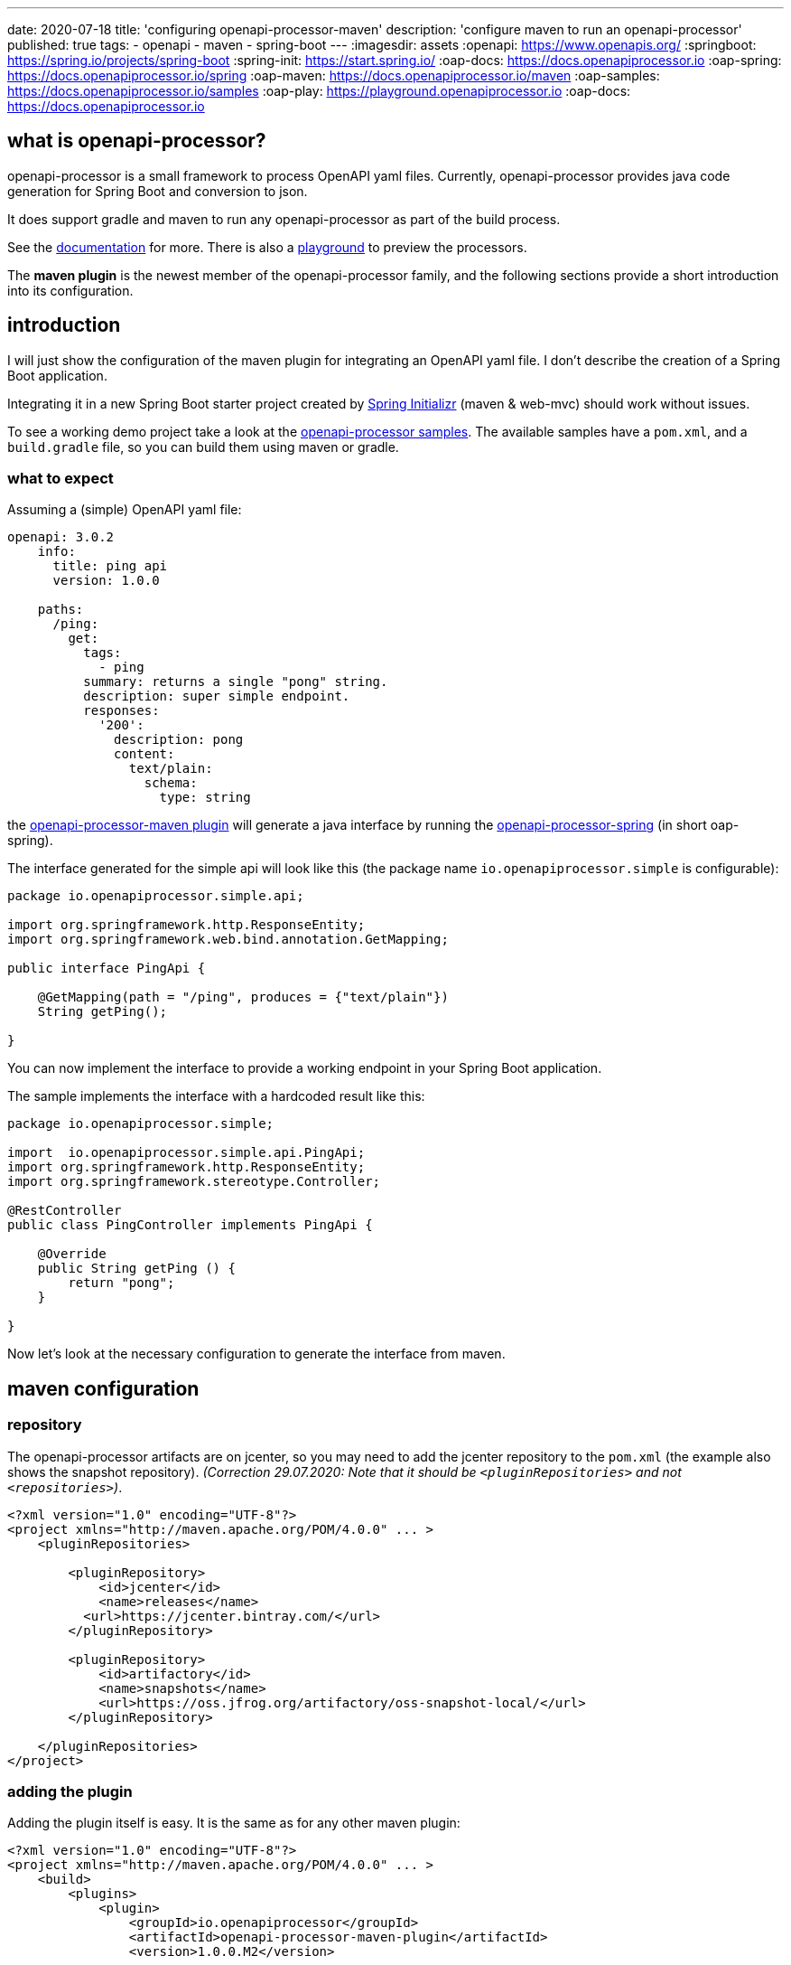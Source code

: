 ---
date: 2020-07-18
title: 'configuring openapi-processor-maven'
description: 'configure maven to run an openapi-processor'
published: true
tags:
  - openapi
  - maven
  - spring-boot
---
:imagesdir: assets
:openapi: https://www.openapis.org/
:springboot: https://spring.io/projects/spring-boot
:spring-init: https://start.spring.io/
:oap-docs: https://docs.openapiprocessor.io
:oap-spring: https://docs.openapiprocessor.io/spring
:oap-maven: https://docs.openapiprocessor.io/maven
:oap-samples: https://docs.openapiprocessor.io/samples
:oap-play: https://playground.openapiprocessor.io
:oap-docs: https://docs.openapiprocessor.io



== what is openapi-processor?

openapi-processor is a small framework to process OpenAPI yaml files. Currently, openapi-processor provides java code generation for Spring Boot and conversion to json.

It does support gradle and maven to run any openapi-processor as part of the build process.

See the link:{oap-docs}[documentation] for more. There is also a link:{oap-playground}[playground] to preview the processors.

The **maven plugin** is the newest member of the openapi-processor family, and the following sections provide a short introduction into its configuration.


== introduction

I will just show the configuration of the maven plugin for integrating an OpenAPI yaml file. I don't describe the creation of a Spring Boot application.

Integrating it in a new Spring Boot starter project created by link:{spring-init}[Spring Initializr] (maven & web-mvc) should work without issues.

To see a working demo project take a look at the link:{oap-samples}[openapi-processor samples]. The available samples have a `pom.xml`, and a `build.gradle` file, so you can build them using maven or gradle.


=== what to expect

Assuming a (simple) OpenAPI yaml file:

[source,yaml]
----
openapi: 3.0.2
    info:
      title: ping api
      version: 1.0.0

    paths:
      /ping:
        get:
          tags:
            - ping
          summary: returns a single "pong" string.
          description: super simple endpoint.
          responses:
            '200':
              description: pong
              content:
                text/plain:
                  schema:
                    type: string
----

the link:{oap-maven}[openapi-processor-maven plugin] will generate a java interface by running the link:{oap-spring}[openapi-processor-spring] (in short oap-spring).

The interface generated for the simple api will look like this (the package name `io.openapiprocessor.simple` is configurable):


[source,java]
----
package io.openapiprocessor.simple.api;

import org.springframework.http.ResponseEntity;
import org.springframework.web.bind.annotation.GetMapping;

public interface PingApi {

    @GetMapping(path = "/ping", produces = {"text/plain"})
    String getPing();

}
----

You can now implement the interface to provide a working endpoint in your Spring Boot application.

The sample implements the interface with a hardcoded result like this:


[source,java]
----
package io.openapiprocessor.simple;

import  io.openapiprocessor.simple.api.PingApi;
import org.springframework.http.ResponseEntity;
import org.springframework.stereotype.Controller;

@RestController
public class PingController implements PingApi {

    @Override
    public String getPing () {
        return "pong";
    }

}
----


Now let's look at the necessary configuration to generate the interface from maven.


== maven configuration

=== repository

The openapi-processor artifacts are on jcenter, so you may need to add the jcenter repository to the `pom.xml` (the example also shows the snapshot repository). _(Correction 29.07.2020: Note that it should be `<pluginRepositories>` and not `<repositories>`)_.

[source,xml]
----
<?xml version="1.0" encoding="UTF-8"?>
<project xmlns="http://maven.apache.org/POM/4.0.0" ... >
    <pluginRepositories>

        <pluginRepository>
            <id>jcenter</id>
            <name>releases</name>
          <url>https://jcenter.bintray.com/</url>
        </pluginRepository>

        <pluginRepository>
            <id>artifactory</id>
            <name>snapshots</name>
            <url>https://oss.jfrog.org/artifactory/oss-snapshot-local/</url>
        </pluginRepository>

    </pluginRepositories>
</project>
----

=== adding the plugin

Adding the plugin itself is easy. It is the same as for any other maven plugin:

[source,xml]
----
<?xml version="1.0" encoding="UTF-8"?>
<project xmlns="http://maven.apache.org/POM/4.0.0" ... >
    <build>
        <plugins>
            <plugin>
                <groupId>io.openapiprocessor</groupId>
                <artifactId>openapi-processor-maven-plugin</artifactId>
                <version>1.0.0.M2</version>

                <!-- ... next step ... -->
            </plugin>
        </plugins>
    </build>
</project>
----

=== adding a processor

To tell the plugin which openapi-processor we want to run we add the processor as a `<dependency>` of the plugin:

[source,xml]
----
<plugin>
    <dependencies>
        <dependency>
            <groupId>io.openapiprocessor</groupId>
            <artifactId>openapi-processor-spring</artifactId>
            <version>1.0.0.M15</version>
        </dependency>
    </dependencies>

    <!-- ... next step ... -->
</plugin>
----

=== configuring the OpenAPI source file

Next step is to configure the OpenAPI source file the processor should process. Using the `<apiPath/>` configuration we tell the plugin where to find the OpenAPI yaml. The recommendation is to put the api yaml into `src/api`:

[source,xml]
----
<plugin>
    <configuration>
        <apiPath>${project.basedir}/src/api/openapi.yaml</apiPath>
    </configuration>

    <!-- ... next step ... -->
</plugin>
----

=== configuring openapi-processor-spring

Now we need to configure the spring processor by adding an `<execution>` for the `process` maven `<goal>`:

[source,xml]
----
<plugin>
    <executions>
        <execution>
            <phase>generate-sources</phase> <!--1-->

            <configuration>
                <id>spring</id> <!--2-->

                <options> <!--3-->
                    <values>
                        <targetDir>${project.basedir}/target/generated-sources/openapi</targetDir> <!--4-->
                        <mapping>${project.basedir}/src/api/mapping.yaml</mapping> <!--5-->
                    </values>
                </options>
            </configuration>

            <goals>
                <goal>process</goal> <!--6-->
            </goals>
        </execution>
    </executions>
</plugin>
----

<1> `*<phase/>*` **phase** (mandatory): openapi-processor-spring generates java code, so the `<phase/>` should be `generate-source`. This tells maven to run the goal before compiling anything.

<2> `*<id/>*` **processor id** (mandatory): this configures the openapi-processor the goal should run. The processor id must match exactly with the name of the processor. The convention is, that the last part of the processors artifact name is the processor id.
+
If the artifact of a processor is called `openapi-processor-x`, the last part `x` is the id of the processor. For example for `openapi-processor-spring` the id is `spring`, for `openapi-processor-json` the id is `json`.

<3> `*<options/>*` (mandatory): **processor specific options**:

<4> `*<targetDir/>*` **target directory** (mandatory): the directory the processor should use for its output.

<5> `*<mapping/>*` (mandatory). oap-spring configuration. In the simplest form it just configures the package name for the generated source files but usually you will configure some type mappings. Type mapping is a powerful feature of oap-spring to map OpenAPI schemas to existing java types. See xref:spring::index.doc[openapi-processor-spring] for more.

<6> `*<goal/>*` **goal** (mandatory): this is the goal maven should run. Since the plugin does only have a single goal the value is always `process`.

== using the processor output

So far the plugin processes the given openapi yaml and writes the output to the given target directory but maven ignores the output.

The last step is to tell maven to compile the generated files. We use the *build-helper-maven-plugin* to configure it:

[source,xml]
----
<?xml version="1.0" encoding="UTF-8"?>
<project xmlns="http://maven.apache.org/POM/4.0.0" ...>
    <build>
        <plugins>
            <plugin>
                <groupId>org.codehaus.mojo</groupId>
                <artifactId>build-helper-maven-plugin</artifactId>
                <executions>
                    <execution>
                        <id>oap-sources</id>
                        <phase>generate-sources</phase>
                        <goals>
                            <goal>add-source</goal>
                        </goals>
                        <configuration>
                            <sources>
                                <source>${project.build.directory}/generated-sources/openapi</source>
                            </sources>
                        </configuration>
                    </execution>
                </executions>
            </plugin>
        </plugins>
    </build>
</project>
----

This tells the *build-helper-maven-plugin* to add the processors `targetDir` as an additional source folder to the project.

Maven will now include the generated files when it compiles the project, and we can implement the generated interface. There is no need to explicitly run the `process` goal.

The plugin avoids unnecessary re-generation of the source files by "watching" the parent directory of the api, i.e. `${project.basedir}/src/api`.


See the link:{oap-maven}[plugin documentation] for more.


That's it. pass:[<i class="far fa-smile"></i>]
